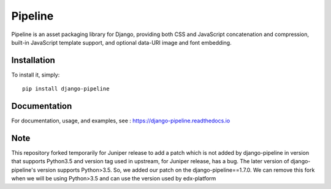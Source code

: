 Pipeline
========

.. image:: https://travis-ci.org/jazzband/django-pipeline.svg?branch=master
    :alt: Build Status
    :target: http://travis-ci.org/jazzband/django-pipeline

.. image:: https://coveralls.io/repos/github/jazzband/django-pipeline/badge.svg?branch=master
    :alt: Code Coverage
    :target: https://coveralls.io/github/jazzband/django-pipeline?branch=master

.. image:: https://jazzband.co/static/img/badge.svg
    :alt: Jazzband
    :target: https://jazzband.co/

.. image:: https://badge.fury.io/py/django-pipeline.svg
    :alt: PYPI
    :target: https://badge.fury.io/py/django-pipeline

.. image:: https://readthedocs.org/projects/django-pipeline/badge/?version=latest
    :alt: Documentation Status
    :target: https://django-pipeline.readthedocs.io/en/latest/?badge=latest


Pipeline is an asset packaging library for Django, providing both CSS and
JavaScript concatenation and compression, built-in JavaScript template support,
and optional data-URI image and font embedding.


Installation
------------

To install it, simply: ::

    pip install django-pipeline


Documentation
-------------

For documentation, usage, and examples, see :
https://django-pipeline.readthedocs.io


Note
-------------

This repository forked temporarily for Juniper release to add a patch which is not added by django-pipeline in version that supports Python3.5 and version tag used in upstream, for Juniper release, has a bug. The later version of django-pipeline's version supports Python>3.5. So, we added our patch on the django-pipeline==1.7.0. We can remove this fork when we will be using Python>3.5 and can use the version used by edx-platform